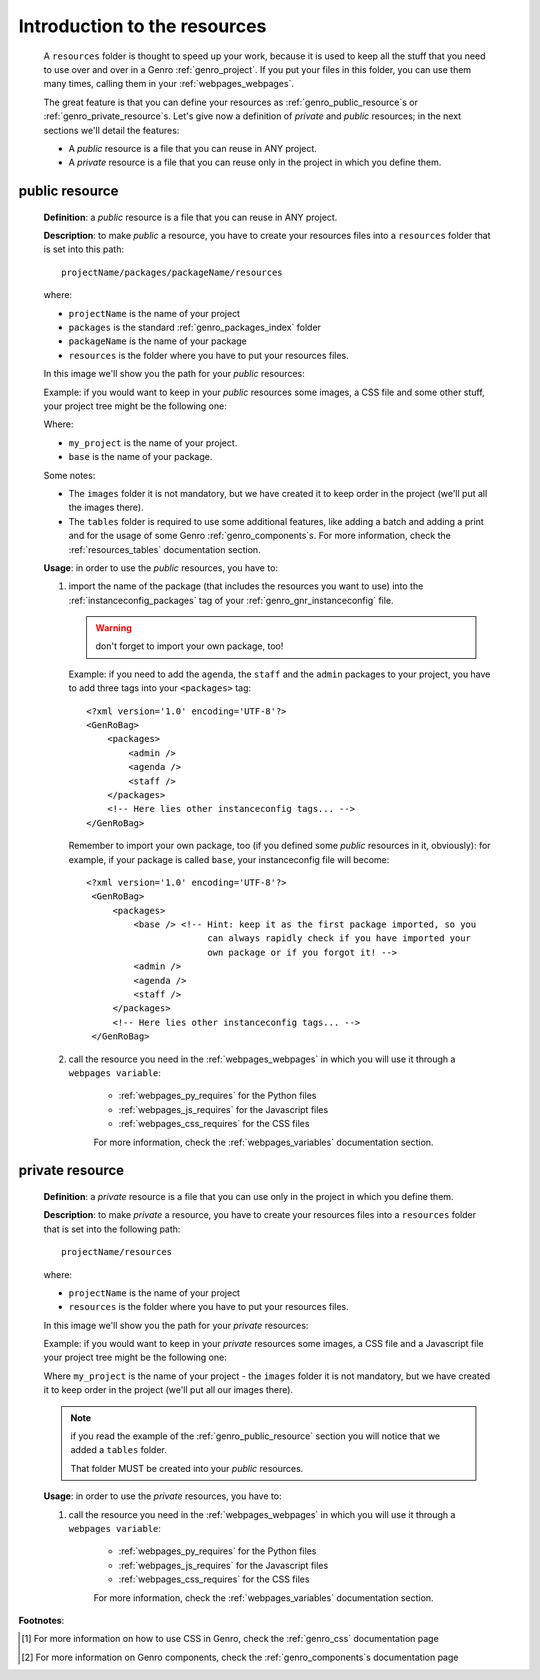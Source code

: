 .. _genro_resources_index:

=============================
Introduction to the resources
=============================

    A ``resources`` folder is thought to speed up your work, because it is
    used to keep all the stuff that you need to use over and over in a Genro
    :ref:`genro_project`. If you put your files in this folder, you can use
    them many times, calling them in your :ref:`webpages_webpages`.
    
    The great feature is that you can define your resources as
    :ref:`genro_public_resource`\s or :ref:`genro_private_resource`\s. Let's give
    now a definition of *private* and *public* resources; in the next sections
    we'll detail the features:
    
    * A *public* resource is a file that you can reuse in ANY project.
    * A *private* resource is a file that you can reuse only in the project in
      which you define them.
      
.. _genro_public_resource:
    
public resource
---------------
    
    **Definition**: a *public* resource is a file that you can reuse in ANY project.
    
    **Description**: to make *public* a resource, you have to create your resources
    files into a ``resources`` folder that is set into this path::
    
        projectName/packages/packageName/resources
        
    where:
    
    * ``projectName`` is the name of your project
    * ``packages`` is the standard :ref:`genro_packages_index` folder
    * ``packageName`` is the name of your package
    * ``resources`` is the folder where you have to put your resources files.
    
    In this image we'll show you the path for your *public* resources:
    
    .. image:: ../images/structure/public_resources1.png
    
    Example: if you would want to keep in your *public* resources some images, a
    CSS file and some other stuff, your project tree might be the following one:
    
    .. image:: ../images/structure/public_resources2.png
    
    Where:
    
    * ``my_project`` is the name of your project.
    * ``base`` is the name of your package.
    
    Some notes:
    
    * The ``images`` folder it is not mandatory, but we have created it to keep order
      in the project (we'll put all the images there).
    * The ``tables`` folder is required to use some additional features, like adding
      a batch and adding a print and for the usage of some Genro :ref:`genro_components`\s.
      For more information, check the :ref:`resources_tables` documentation section.
      
    **Usage**: in order to use the *public* resources, you have to:
    
    #. import the name of the package (that includes the resources you want to use)
       into the :ref:`instanceconfig_packages` tag of your :ref:`genro_gnr_instanceconfig`
       file.
       
       .. warning:: don't forget to import your own package, too!
       
       Example: if you need to add the ``agenda``, the ``staff`` and the ``admin`` packages
       to your project, you have to add three tags into your ``<packages>`` tag::
       
         <?xml version='1.0' encoding='UTF-8'?>
         <GenRoBag>
             <packages>
                 <admin />
                 <agenda />
                 <staff />
             </packages>
             <!-- Here lies other instanceconfig tags... -->
         </GenRoBag>
         
       Remember to import your own package, too (if you defined some *public* resources
       in it, obviously): for example, if your package is called ``base``, your
       instanceconfig file will become::
         
         <?xml version='1.0' encoding='UTF-8'?>
          <GenRoBag>
              <packages>
                  <base /> <!-- Hint: keep it as the first package imported, so you
                                can always rapidly check if you have imported your
                                own package or if you forgot it! -->
                  <admin />
                  <agenda />
                  <staff />
              </packages>
              <!-- Here lies other instanceconfig tags... -->
          </GenRoBag>
          
    #. call the resource you need in the :ref:`webpages_webpages` in which you will use
       it through a ``webpages variable``:
       
        * :ref:`webpages_py_requires` for the Python files
        * :ref:`webpages_js_requires` for the Javascript files
        * :ref:`webpages_css_requires` for the CSS files
        
        For more information, check the :ref:`webpages_variables` documentation section.
        
.. _genro_private_resource:
    
private resource
----------------
    
    **Definition**: a *private* resource is a file that you can use only in the
    project in which you define them.
    
    **Description**: to make *private* a resource, you have to create your resources
    files into a ``resources`` folder that is set into the following path::
    
        projectName/resources
        
    where:
    
    * ``projectName`` is the name of your project
    * ``resources`` is the folder where you have to put your resources files.
    
    In this image we'll show you the path for your *private* resources:
    
    .. image:: ../images/structure/private_resources1.png
    
    Example: if you would want to keep in your *private* resources some images, a
    CSS file and a Javascript file your project tree might be the following one:
    
    .. image:: ../images/structure/private_resources2.png
    
    Where ``my_project`` is the name of your project - the ``images`` folder it is
    not mandatory, but we have created it to keep order in the project (we'll put
    all our images there).
      
    .. note:: if you read the example of the :ref:`genro_public_resource` section
              you will notice that we added a ``tables`` folder.
              
              That folder MUST be created into your *public* resources.
              
    **Usage**: in order to use the *private* resources, you have to:
    
    #. call the resource you need in the :ref:`webpages_webpages` in which you will use
       it through a ``webpages variable``:
       
        * :ref:`webpages_py_requires` for the Python files
        * :ref:`webpages_js_requires` for the Javascript files
        * :ref:`webpages_css_requires` for the CSS files
        
        For more information, check the :ref:`webpages_variables` documentation section.
        
**Footnotes**:

.. [#] For more information on how to use CSS in Genro, check the :ref:`genro_css` documentation page
.. [#] For more information on Genro components, check the :ref:`genro_components`\s documentation page